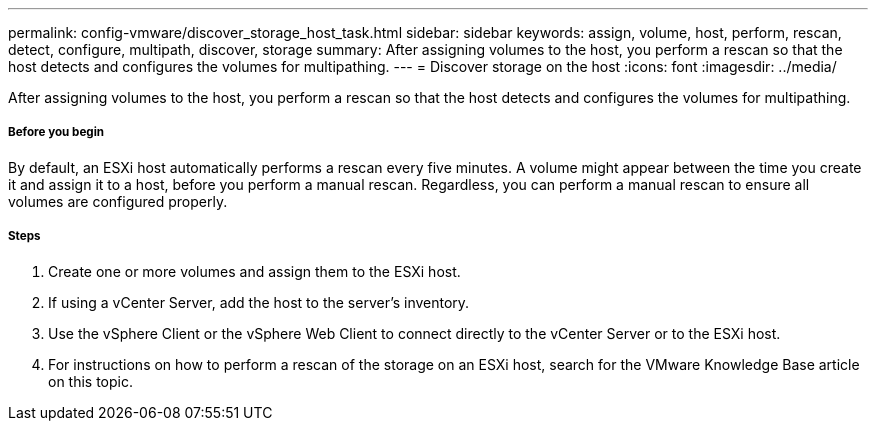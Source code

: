---
permalink: config-vmware/discover_storage_host_task.html
sidebar: sidebar
keywords: assign, volume, host, perform, rescan, detect, configure, multipath, discover, storage
summary: After assigning volumes to the host, you perform a rescan so that the host detects and configures the volumes for multipathing.
---
= Discover storage on the host
:icons: font
:imagesdir: ../media/

[.lead]
After assigning volumes to the host, you perform a rescan so that the host detects and configures the volumes for multipathing.

===== Before you begin

By default, an ESXi host automatically performs a rescan every five minutes. A volume might appear between the time you create it and assign it to a host, before you perform a manual rescan. Regardless, you can perform a manual rescan to ensure all volumes are configured properly.

===== Steps

. Create one or more volumes and assign them to the ESXi host.
. If using a vCenter Server, add the host to the server's inventory.
. Use the vSphere Client or the vSphere Web Client to connect directly to the vCenter Server or to the ESXi host.
. For instructions on how to perform a rescan of the storage on an ESXi host, search for the VMware Knowledge Base article on this topic.
